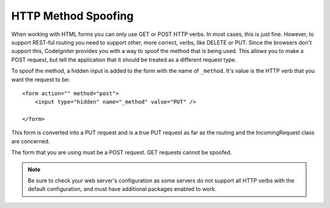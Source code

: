 ====================
HTTP Method Spoofing
====================

When working with HTML forms you can only use GET or POST HTTP verbs. In most cases, this is just fine. However, to
support REST-ful routing you need to support other, more correct, verbs, like DELETE or PUT. Since the browsers
don't support this, CodeIgniter provides you with a way to spoof the method that is being used. This allows you to
make a POST request, but tell the application that it should be treated as a different request type.

To spoof the method, a hidden input is added to the form with the name of ``_method``. It's value is the HTTP verb
that you want the request to be::

    <form action="" method="post">
        <input type="hidden" name="_method" value="PUT" />

    </form>

This form is converted into a PUT request and is a true PUT request as far as the routing and the IncomingRequest
class are concerned.

The form that you are using must be a POST request. GET requests cannot be spoofed.

.. note:: Be sure to check your web server's configuration as some servers do not support all HTTP verbs
    with the default configuration, and must have additional packages enabled to work.
